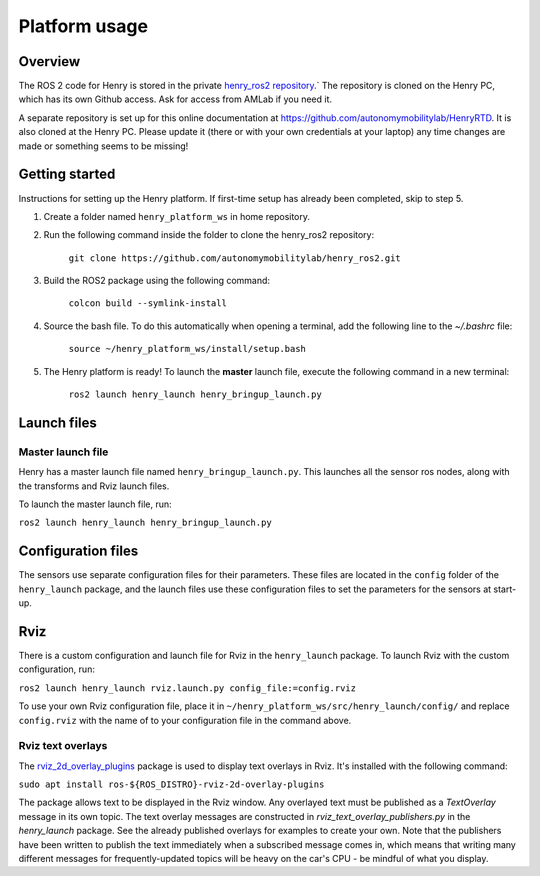 ##############
Platform usage
##############

.. _overview:

Overview
========

The ROS 2 code for Henry is stored in the private `henry_ros2 repository <https://github.com/autonomymobilitylab/henry_ros2>`_.` The repository is cloned on the Henry PC, which has its own Github access. Ask for access from AMLab if you need it.

A separate repository is set up for this online documentation at https://github.com/autonomymobilitylab/HenryRTD. It is also cloned at the Henry PC. Please update it (there or with your own credentials at your laptop) any time changes are made or something seems to be missing!

.. _getting started:

Getting started
===============

Instructions for setting up the Henry platform. If first-time setup has already been completed, skip to step 5.

1. Create a folder named ``henry_platform_ws`` in home repository.

2. Run the following command inside the folder to clone the henry_ros2 repository: 

    ``git clone https://github.com/autonomymobilitylab/henry_ros2.git``

3. Build the ROS2 package using the following command:

    ``colcon build --symlink-install``

4. Source the bash file. To do this automatically when opening a terminal, add the following line to the `~/.bashrc` file:

    ``source ~/henry_platform_ws/install/setup.bash``

5. The Henry platform is ready! To launch the **master** launch file, execute the following command in a new terminal:

    ``ros2 launch henry_launch henry_bringup_launch.py``

.. _launch:

Launch files
============

Master launch file
------------------
Henry has a master launch file named ``henry_bringup_launch.py``. This launches all the sensor ros nodes, along with the transforms and Rviz launch files.

To launch the master launch file, run:

``ros2 launch henry_launch henry_bringup_launch.py``

Configuration files
===================

The sensors use separate configuration files for their parameters. These files are located in the ``config`` folder of the ``henry_launch`` package, and the launch files use these configuration files to set the parameters for the sensors at start-up.

.. _rviz

Rviz
====

There is a custom configuration and launch file for Rviz in the ``henry_launch`` package. To launch Rviz with the custom configuration, run:

``ros2 launch henry_launch rviz.launch.py config_file:=config.rviz``

To use your own Rviz configuration file, place it in ``~/henry_platform_ws/src/henry_launch/config/`` and replace ``config.rviz`` with the name of to your configuration file in the command above.

Rviz text overlays
------------------

The `rviz_2d_overlay_plugins <https://index.ros.org/p/rviz_2d_overlay_plugins/>`_ package is used to display text overlays in Rviz. It's installed with the following command:

``sudo apt install ros-${ROS_DISTRO}-rviz-2d-overlay-plugins``

The package allows text to be displayed in the Rviz window. Any overlayed text must be published as a `TextOverlay` message in its own topic. The text overlay messages are constructed in `rviz_text_overlay_publishers.py` in the `henry_launch` package. See the already published overlays for examples to create your own. Note that the publishers have been written to publish the text immediately when a subscribed message comes in, which means that writing many different messages for frequently-updated topics will be heavy on the car's CPU - be mindful of what you display.
